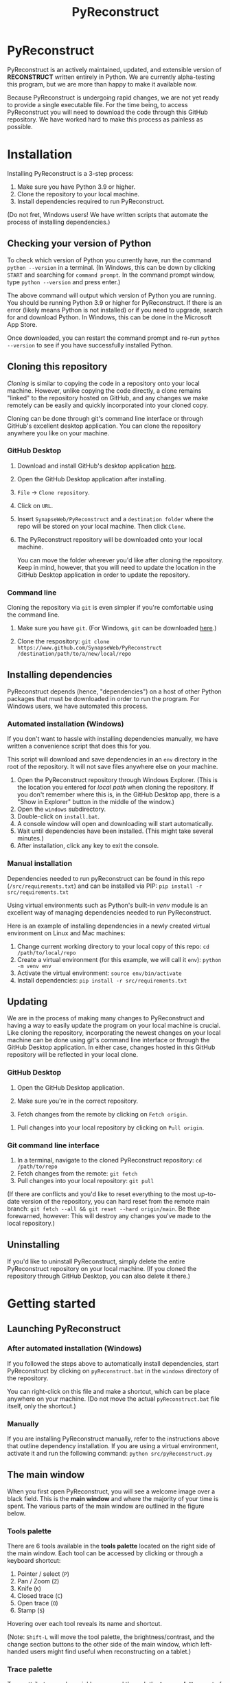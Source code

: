 #+TITLE: PyReconstruct
#+OPTIONS: toc:2
#+EXPORT_FILE_NAME: ../readme.md

* PyReconstruct

PyReconstruct is an actively maintained, updated, and extensible version of *RECONSTRUCT* written entirely in Python. We are currently alpha-testing this program, but we are more than happy to make it available now.

Because PyReconstruct is undergoing rapid changes, we are not yet ready to provide a single executable file. For the time being, to access PyReconstruct you will need to download the code through this GitHub repository. We have worked hard to make this process as painless as possible.

* Installation

Installing PyReconstruct is a 3-step process:

1. Make sure you have Python 3.9 or higher.
2. Clone the repository to your local machine.
3. Install dependencies required to run PyReconstruct.

(Do not fret, Windows users! We have written scripts that automate the process of installing dependencies.)

** Checking your version of Python

To check which version of Python you currently have, run the command =python --version= in a terminal. (In Windows, this can be down by clicking =START= and searching for =command prompt=. In the command prompt window, type =python --version= and press enter.)

The above command will output which version of Python you are running. You should be running Python 3.9 or higher for PyReconstruct. If there is an error (likely means Python is not installed) or if you need to upgrade, search for and download Python. In Windows, this can be done in the Microsoft App Store.

Once downloaded, you can restart the command prompt and re-run =python --version= to see if you have successfully installed Python.

** Cloning this repository

/Cloning/ is similar to copying the code in a repository onto your local machine. However, unlike copying the code directly, a clone remains "linked" to the repository hosted on GitHub, and any changes we make remotely can be easily and quickly incorporated into your cloned copy.

Cloning can be done through git's command line interface or through GitHub's excellent desktop application. You can clone the repository anywhere you like on your machine.

*** GitHub Desktop

**** Download and install GitHub's desktop application [[https://desktop.github.com/][here]].
   
****  Open the GitHub Desktop application after installing.

[[./manual/img/github-desktop-1.png]]

**** =File= → =Clone repository=.

[[./manual/img/github-desktop-2.png]]

**** Click on =URL=.

[[./manual/img/github-desktop-3.png]]

**** Insert =SynapseWeb/PyReconstruct= and a =destination folder= where the repo will be stored on your local machine. Then click =Clone=.

[[./manual/img/github-desktop-4.png]]

**** The PyReconstruct repository will be downloaded onto your local machine.

You can move the folder wherever you'd like after cloning the repository. Keep in mind, however, that you will need to update the location in the GitHub Desktop application in order to update the repository.

*** Command line

Cloning the repository via =git= is even simpler if you're comfortable using the command line.

**** Make sure you have =git=. (For Windows, =git= can be downloaded [[https://git-scm.com/download/win][here]].)

**** Clone the respository: =git clone https://www.github.com/SynapseWeb/PyReconstruct /destination/path/to/a/new/local/repo=

** Installing dependencies

PyReconstruct depends (hence, "dependencies") on a host of other Python packages that must be downloaded in order to run the program. For Windows users, we have automated this process.

*** Automated installation (Windows)

If you don't want to hassle with installing dependencies manually, we have written a convenience script that does this for you.

This script will download and save dependencies in an =env= directory in the root of the repository. It will not save files anywhere else on your machine.

1. Open the PyReconstruct repository through Windows Explorer. (This is the location you entered for /local path/ when cloning the repository. If you don't remember where this is, in the GitHub Desktop app, there is a "Show in Explorer" button in the middle of the window.) 
2. Open the =windows= subdirectory.
3. Double-click on =install.bat=.
4. A console window will open and downloading will start automatically.
5. Wait until dependencies have been installed. (This might take several minutes.)
6. After installation, click any key to exit the console.

*** Manual installation

Dependencies needed to run pyReconstruct can be found in this repo (~/src/requirements.txt~) and can be installed via PIP: =pip install -r src/requirements.txt=

Using virtual environments such as Python's built-in /venv/ module is an excellent way of managing dependencies needed to run PyReconstruct.

Here is an example of installing dependencies in a newly created virtual environment on Linux and Mac machines:

1. Change current working directory to your local copy of this repo: =cd /path/to/local/repo=
2. Create a virtual environment (for this example, we will call it =env=): =python -m venv env=
3. Activate the virtual environment: =source env/bin/activate=
4. Install dependencies: =pip install -r src/requirements.txt=

** Updating

We are in the process of making many changes to PyReconstruct and having a way to easily update the program on your local machine is crucial. Like cloning the repository, incorporating the newest changes on your local machine can be done using git's command line interface or through the GitHub Desktop application. In either case, changes hosted in this GitHub repository will be reflected in your local clone.

*** GitHub Desktop

1. Open the GitHub Desktop application.

2. Make sure you're in the correct repository.

   [[./manual/img/github-desktop-5.png]]
   
3. Fetch changes from the remote by clicking on =Fetch origin=.

[[./manual/img/github-desktop-6.png]]

3. Pull changes into your local repository by clicking on =Pull origin=.

   [[./manual/img/github-desktop-7.png]]

*** Git command line interface

1. In a terminal, navigate to the cloned PyReconstruct repository: =cd /path/to/repo=
2. Fetch changes from the remote: =git fetch=
3. Pull changes into your local repository: =git pull=

(If there are conflicts and you'd like to reset everything to the most up-to-date version of the repository, you can hard reset from the remote main branch: =git fetch --all && git reset --hard origin/main=. Be thee forewarned, however: This will destroy any changes you've made to the local repository.)

** Uninstalling

If you'd like to uninstall PyReconstruct, simply delete the entire PyReconstruct repository on your local machine. (If you cloned the repository through GitHub Desktop, you can also delete it there.)

* Getting started

** Launching PyReconstruct

*** After automated installation (Windows)

If you followed the steps above to automatically install dependencies, start PyReconstruct by clicking on =pyReconstruct.bat= in the =windows= directory of the repository.

You can right-click on this file and make a shortcut, which can be place anywhere on your machine. (Do not move the actual =pyReconstruct.bat= file itself, only the shortcut.)

*** Manually

If you are installing PyReconstruct manually, refer to the instructions above that outline dependency installation. If you are using a virtual environment, activate it and run the following command: =python src/pyReconstruct.py=

** The main window

When you first open PyReconstruct, you will see a welcome image over a black field. This is the *main window* and where the majority of your time is spent. The various parts of the main window are outlined in the figure below.

[[./manual/img/main_window_labeled.png]]

*** Tools palette

There are 6 tools available in the *tools palette* located on the right side of the main window. Each tool can be accessed by clicking or through a keyboard shortcut:

1. Pointer / select (=P=)
2. Pan / Zoom (=Z=)
3. Knife (=K=)
4. Closed trace (=C=)
5. Open trace (=O=)
6. Stamp (=S=)

Hovering over each tool reveals its name and shortcut.

(Note: =Shift-L= will move the tool palette, the brightness/contrast, and the change section buttons to the other side of the main window, which left-handed users might find useful when reconstructing on a tablet.)

*** Trace palette

Trace attributes can be quickly accessed through the *trace palette*, a set of 20 user-defined attributes at the bottom of the main window. Each trace palette item can be changed by right-clicking and editing its attributes. The name of the currently selected trace attributes appears above the trace palette.

To make a trace palette item active, left-click on it or press a number on the keyboard. (=1= through =0= will select each of items 1-10. =Shift-1= through =Shift-0= will select items 11-20.)

(Note: You can also edit a trace items attributes quickly, by pressing =Ctrl= + the item's corresponding number. For example, =Ctrl-1= will open the edit attributes menu for the first trace item. =Ctrl-Shift-1= will open the trace attributes for the eleventh item.)

** Starting a new series

The only requirement to start a new series is a set of images which can be in a variety of formats (TIFF, JPEG, PNG, BMP, etc.)

(Note: All series and trace files will be placed in the folder that contains your images. These files can be moved later.)

1. Place your images in a folder somewhere on your local machine.
2. Open PyReconstruct.
3. To start a new series, in the menu bar =File= → =New= or simply =Ctrl-N=.
4. Select the images you would like to include in your series.
5. Enter a series name.
6. Enter a calibration value (default = 0.00254 μm/px).
7. Enter a section thickness (default = 0.055 μm).
8. Center the view by pressing =Home=.

** Movements

We'd like to minimize the amount of time a user spends moving the cursor to the tool and trace palettes while tracing. In many cases, keyboard shortcuts allow the user to access options quickly. We have also taken advantage of the fact that most modern mice have multiple buttons.

*Moving around the image* (panning and zooming) can be done in several ways.

1. Selecting the pan/zoom tool (accessed in the tool palette or by pressing =Z=):

    - Panning: Hold down =left mouse button= and move cursor.
    - Zooming: Hold down =right mouse button= and move cursor up and down.
      
2. In any tool mode (in other words, without the pan/zoom tool selected):

    - Panning: Hold down =middle mouse button= and move cursor.
    - Zooming: Press and hold =Ctrl= while scrolling the mouse wheel.

*Moving to another section* can also be done in several ways.

1. Scrolling the mouse wheel.
2. =Ctrl-G= ("G" for "go to"), which will prompt you for a section number.
3. In the menu bar, =Section= → =Go to section=.

** Your first object

*** Tracing an object

1. Select a trace palette item by click on it or pressing a number.
2. Right-click on it to edit its attributes.
3. Change the item's attributes and click =OK=.
4. To trace a closed object, select the closed trace tool in the tool palette (or press =C= for "closed").
5. Press and hold the =left mouse button= while tracing the outline of an object.
6. Release the =left mouse button= to finish the trace.
7. To draw a polygon, click multiple points along an object and finish by right-clicking.

Remember, you can pan and zoom while tracing without changing to the pan/zoom tool. 

(Note: Legacy Reconstruct had separate polygon and pencil tools, which in PyReconstruct have been collapsed into a single tool. To draw a polygon, simply click points while tracing. To draw using the pencil, simply click and hold while tracing. These actions also work for open traces.)

*** Selecting / deselecting the object

When you're done tracing, the trace will be selected, which is visually cued by highlighting. To deselect the trace, left-click it. To re-select it, left-click again.

*** Editing a trace's attributes

With the trace selected, right-click on it. This will open a menu with options. Clicking on =edit trace attributes= will allow you to change the attributes of all selected traces. You can also access the attributes of all traces selected on a section with =Ctrl-E= ("E" for "edit").

*** Moving the trace

Like in legacy Reconstruct, selected traces can be moved by using the arrow keys. (Minor adjustments are made by holding down =Ctrl= while pressing the arrow keys.)

In PyReconstruct, you can also left-click and drag selected traces around the field without the need to use the arrow keys.

*** Undo / redo

Undo an action with =Ctrl-Z= and redo the action with =Ctrl-Y=.

** Exiting

Exiting PyReconstruct can be done through =File= → =Quit= or =Ctrl-Q=. All changes to the series will be saved automatically.

* Other information

** Repository structure

This GitHub repository is structured to be easily understandable. All source files can be found under ~src/~ and other file types are here:

|------------------------------------+----------------------|
| File type(s)                       | Location             |
|------------------------------------+----------------------|
| Script to launch PyReconstruct     | src/pyReconstruct.py |
| List of dependencies               | src/requirements.txt |
| Modules                            | src/modules          |
| Images and example series          | src/assets           |
| File locations and other constants | src/constants        |
| Notes and features                 | notes/               |
| Miscellaneous                      | misc/                |
| Windows-specific files             | windows/             |
|------------------------------------+----------------------|
